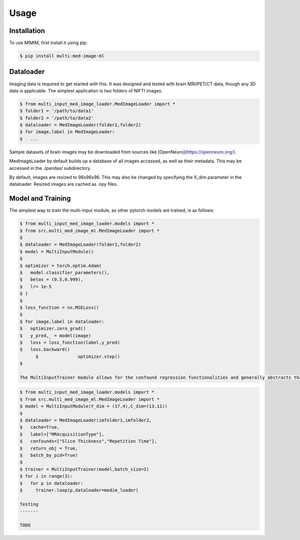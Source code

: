 Usage
=====

Installation
------------

To use MIMIM, first install it using pip:

.. code-block:: console

  $ pip install multi-med-image-ml

Dataloader
----------

Imaging data is required to get started with this. It was designed and tested with brain MRI/PET/CT data, though any 3D data is applicable. The simplest application is two folders of NIFTI images.

.. code-block:: console

  $ from multi_input_med_image_loader.MedImageLoader import *
  $ folder1 = '/path/to/data1'
  $ folder2 = '/path/to/data2'
  $ dataloader = MedImageLoader(folder1,folder2)
  $ for image,label in MedImageLoader:
  $   ...

Sample datasets of brain images may be downloaded from sources like [OpenNeuro](https://openneuro.org/).

MedImageLoader by default builds up a database of all images accessed, as well as their metadata. This may be accessed in the ./pandas/ subdirectory.

By default, images are resized to 96x96x96. This may also be changed by specifying the X_dim parameter in the dataloader. Resized images are cached as .npy files.

Model and Training
------------------

The simplest way to train the multi-input module, as other pytorch models are trained, is as follows:

.. code-block:: console

  $ from multi_input_med_image_loader.models import *
  $ from src.multi_med_image_ml.MedImageLoader import *
  $
  $ dataloader = MedImageLoader(folder1,folder2)
  $ model = MultiInputModule()
  $
  $ optimizer = torch.optim.Adam(
  $   model.classifier_parameters(),
  $   betas = (0.5,0.999),
  $   lr= 1e-5
  $ )
  $
  $ loss_function = nn.MSELoss()
  $
  $ for image,label in dataloader:
  $   optimizer.zero_grad()
  $   y_pred,_ = model(image)
  $   loss = loss_function(label,y_pred)
  $   loss.backward()
	$		optimizer.step()
  $

  The MultiInputTrainer module allows for the confound regression functionalities and generally abstracts that process.

.. code-block:: console

  $ from multi_input_med_image_loader.models import *
  $ from src.multi_med_image_ml.MedImageLoader import *
  $ model = MultiInputModule(Y_dim = (17,4),C_dim=(13,11))
  $
  $ dataloader = MedImageLoader(imfolder1,imfolder2,
  $   cache=True,
  $   label=["MRAcquisitionType"],
  $   confounds=["Slice Thickness","Repetition Time"],
  $   return_obj = True,
  $   batch_by_pid=True)
  $
  $ trainer = MultiInputTrainer(model,batch_size=2)
  $ for i in range(3):
  $   for p in dataloader:
  $     trainer.loop(p,dataloader=medim_loader)

  Testing
  -------

  TODO

